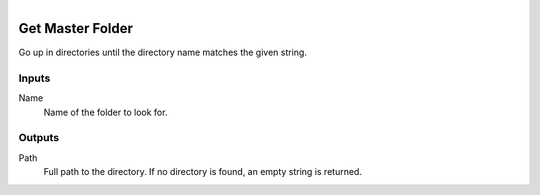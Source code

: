.. figure:: /images/logic_nodes/data/path/ln-get_master_folder.png
   :align: right
   :width: 215
   :alt: Get Master Folder Node

.. _ln-get_master_folder:

==============================
Get Master Folder
==============================

Go up in directories until the directory name matches the given string.

Inputs
++++++++++++++++++++++++++++++

Name
   Name of the folder to look for.

Outputs
++++++++++++++++++++++++++++++

Path
   Full path to the directory. If no directory is found, an empty string is returned.

